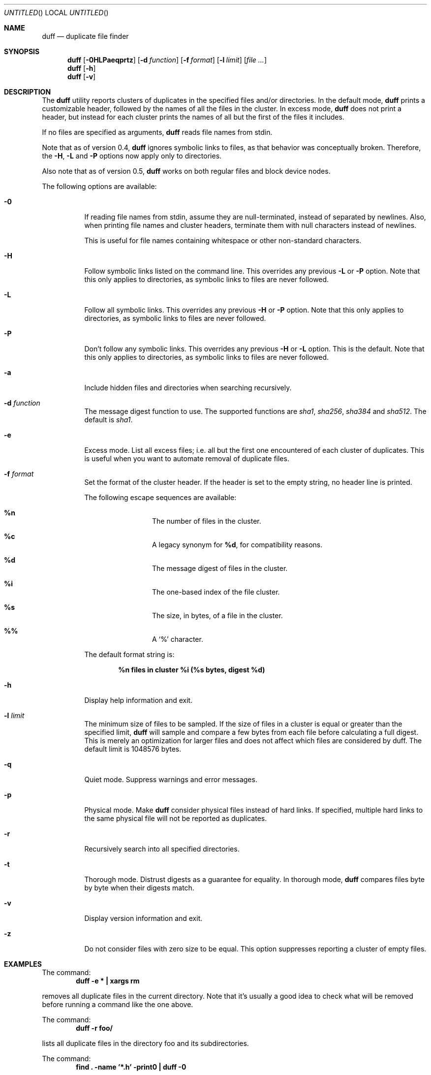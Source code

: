.\" Copyright (c) Camilla Berglund <elmindreda@users.sourceforge.net>
.\" This document is licensed under the zlib/libpng license.
.\" Please see the file `COPYING' for license details.
.\"
.Dd January 6, 2009
.Os
.Dt DUFF 1
.Sh NAME
.Nm duff
.Nd duplicate file finder
.Sh SYNOPSIS
.Nm
.Op Fl 0HLPaeqprtz
.Op Fl d Ar function
.Op Fl f Ar format
.Op Fl l Ar limit
.Op Ar
.Nm
.Op Fl h
.Nm
.Op Fl v
.Sh DESCRIPTION
The
.Nm
utility reports clusters of duplicates in the specified files and/or directories.
In the default mode,
.Nm
prints a customizable header, followed by the names of all the files in the cluster.
In excess mode,
.Nm
does not print a header, but instead for each cluster prints the names of all but the first of the files it includes.
.Pp
If no files are specified as arguments,
.Nm
reads file names from stdin.
.Pp
Note that as of version 0.4,
.Nm
ignores symbolic links to files, as that behavior was conceptually broken.
Therefore, the
.Fl H , L
and
.Fl P
options now apply only to directories.
.Pp
Also note that as of version 0.5,
.Nm
works on both regular files and block device nodes.
.Pp
The following options are available:
.Bl -tag -width indent
.It Fl 0
If reading file names from stdin, assume they are null-terminated, instead of separated by newlines.
Also, when printing file names and cluster headers, terminate them with null characters instead of newlines.
.Pp
This is useful for file names containing whitespace or other non-standard characters.
.It Fl H
Follow symbolic links listed on the command line.
This overrides any previous
.Fl L
or
.Fl P
option.
Note that this only applies to directories, as symbolic links to files are never followed.
.It Fl L
Follow all symbolic links.
This overrides any previous
.Fl H
or
.Fl P
option.
Note that this only applies to directories, as symbolic links to files are never followed.
.It Fl P
Don't follow any symbolic links.
This overrides any previous
.Fl H
or
.Fl L
option.
This is the default.
Note that this only applies to directories, as symbolic links to files are never followed.
.It Fl a
Include hidden files and directories when searching recursively.
.It Fl d Ar function
The message digest function to use.
The supported functions are 
.Ar sha1 , sha256 , sha384
and
.Ar sha512 .
The default is
.Ar sha1 .
.It Fl e
Excess mode. List all excess files; i.e. all but the first one encountered of each cluster of duplicates.
This is useful when you want to automate removal of duplicate files.
.It Fl f Ar format
Set the format of the cluster header.
If the header is set to the empty string, no header line is printed.
.Pp
The following escape sequences are available:
.Bl -hang -offset left
.It Cm %n
The number of files in the cluster.
.It Cm %c
A legacy synonym for
.Cm %d ,
for compatibility reasons.
.It Cm %d
The message digest of files in the cluster.
.It Cm %i
The one-based index of the file cluster.
.It Cm %s
The size, in bytes, of a file in the cluster.
.It Cm %%
A
.Sq %
character.
.El
.Pp
The default format string is:
.Pp
.Dl %n files in cluster %i (%s bytes, digest %d)
.It Fl h
Display help information and exit.
.It Fl l Ar limit
The minimum size of files to be sampled.
If the size of files in a cluster is equal or greater than the specified limit,
.Nm
will sample and compare a few bytes from each file before calculating a full digest.
This is merely an optimization for larger files and does not affect which files are considered by duff.
The default limit is 1048576 bytes.
.It Fl q
Quiet mode.
Suppress warnings and error messages.
.It Fl p
Physical mode.
Make
.Nm
consider physical files instead of hard links.
If specified, multiple hard links to the same physical file will not be reported as duplicates.
.It Fl r
Recursively search into all specified directories.
.It Fl t
Thorough mode.
Distrust digests as a guarantee for equality.
In thorough mode,
.Nm
compares files byte by byte when their digests match.
.It Fl v
Display version information and exit.
.It Fl z
Do not consider files with zero size to be equal.
This option suppresses reporting a cluster of empty files.
.El
.Sh EXAMPLES
.\" TODO: Fix the formatting of the example commands.
The command:
.Dl duff -e * \&| xargs rm
.Pp
removes all duplicate files in the current directory.
Note that it's usually a good idea to check what will be removed before running a command like the one above.
.Pp
The command:
.Dl duff -r foo/
.Pp
lists all duplicate files in the directory foo and its subdirectories.
.Pp
The command:
.Dl find \&. -name '*.h' -print0 \&| duff -0
.Pp
lists all duplicate header files in the current directory and its subdirectories, correctly handling file names containing whitespace.
.Sh DIAGNOSTICS
.Ex -std
.Sh "SEE ALSO"
.Xr find 1 ,
.Xr xargs 1
.Sh AUTHORS
.An "Camilla Berglund" Aq elmindreda@users.sourceforge.net
.Sh BUGS
.Nm
doesn't check whether the same file or block device node has been specified twice on the command line.
This may lead it to report single files or block device nodes as duplicates.
Note that this problem does not affect directories.
.Pp
.Nm
no longer (as of version 0.4) considers symbolic links to files potential duplicates, and will not report them.
This may break scripts relying on the previous behavior.
